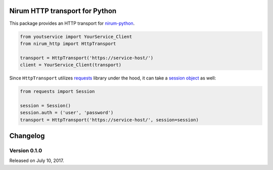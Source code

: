 Nirum HTTP transport for Python
===============================

.. image:: https://travis-ci.org/spoqa/nirum-python-http.svg?branch=master
   :target: https://travis-ci.org/spoqa/nirum-python-http
   :alt: Build status

.. image:: https://badge.fury.io/py/nirum-http.svg
   :target: https://pypi.org/project/nirum-http/
   :alt: Latest PyPI version

This package provides an HTTP transport for nirum-python_.

.. code-block:: python

   from youtservice import YourService_Client
   from nirum_http import HttpTransport

   transport = HttpTransport('https://service-host/')
   client = YourService_Client(transport)

Since ``HttpTransport`` utilizes requests_ library under the hood, it can take
a `session object`_ as well:

.. code-block:: python

   from requests import Session

   session = Session()
   session.auth = ('user', 'password')
   transport = HttpTransport('https://service-host/', session=session)

.. _nirum-python: https://github.com/spoqa/nirum-python
.. _requests: http://python-requests.org/
.. _session object: http://docs.python-requests.org/en/master/user/advanced/#session-objects

Changelog
=========

Version 0.1.0
-------------

Released on July 10, 2017.



